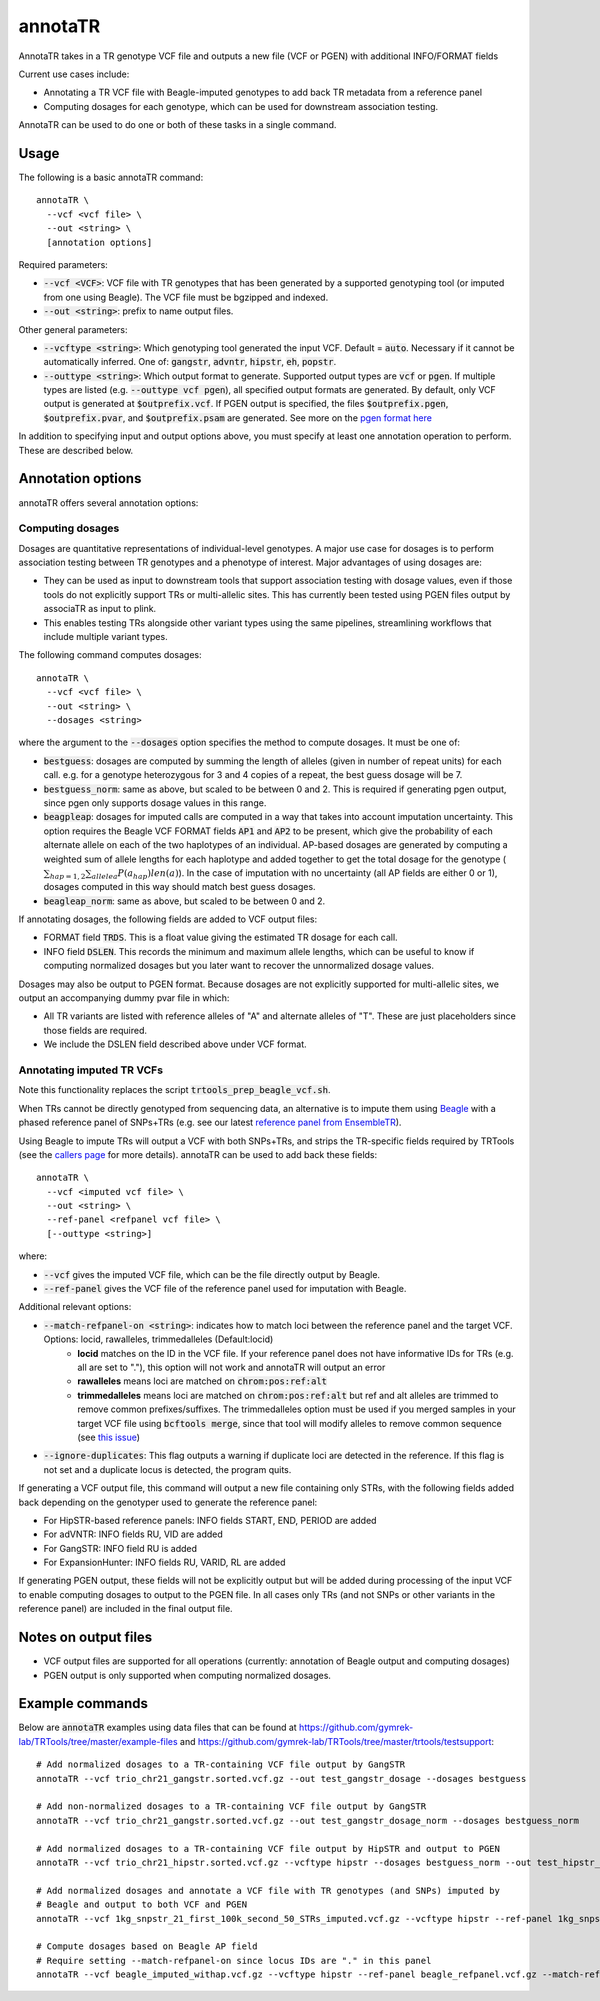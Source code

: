 .. overview_directive
.. |annotaTR overview| replace:: AnnotaTR takes in a TR genotype VCF file and outputs a new file (VCF or PGEN) with additional INFO/FORMAT fields
.. overview_directive_done


annotaTR
========

|annotaTR overview|

Current use cases include:

* Annotating a TR VCF file with Beagle-imputed genotypes to add back TR metadata from a reference panel
* Computing dosages for each genotype, which can be used for downstream association testing.

AnnotaTR can be used to do one or both of these tasks in a single command.

Usage
-----
The following is a basic annotaTR command::

	annotaTR \
  	  --vcf <vcf file> \
  	  --out <string> \
  	  [annotation options]

Required parameters:

* :code:`--vcf <VCF>`: VCF file with TR genotypes that has been generated by a supported genotyping tool (or imputed from one using Beagle). The VCF file must be bgzipped and indexed.
* :code:`--out <string>`: prefix to name output files.

Other general parameters:

* :code:`--vcftype <string>`: Which genotyping tool generated the input VCF. Default = :code:`auto`. Necessary if it cannot be automatically inferred. One of: :code:`gangstr`, :code:`advntr`, :code:`hipstr`, :code:`eh`, :code:`popstr`.
* :code:`--outtype <string>`: Which output format to generate. Supported output types are :code:`vcf` or :code:`pgen`. If multiple types are listed (e.g. :code:`--outtype vcf pgen`), all specified output formats are generated. By default, only VCF output is generated at :code:`$outprefix.vcf`. If PGEN output is specified, the files :code:`$outprefix.pgen`, :code:`$outprefix.pvar`, and :code:`$outprefix.psam` are generated. See more on the `pgen format here <https://www.cog-genomics.org/plink/2.0/formats#pgen>`_

In addition to specifying input and output options above, you must specify at least one annotation operation to perform. These are described below.

Annotation options
------------------

annotaTR offers several annotation options:

Computing dosages
^^^^^^^^^^^^^^^^^

Dosages are quantitative representations of individual-level genotypes. A major use case for dosages is to perform association testing between TR genotypes and a phenotype of interest. Major advantages of using dosages are:

* They can be used as input to downstream tools that support association testing with dosage values, even if those tools do not explicitly support TRs or multi-allelic sites. This has currently been tested using PGEN files output by associaTR as input to plink.
* This enables testing TRs alongside other variant types using the same pipelines, streamlining workflows that include multiple variant types.

The following command computes dosages::

	annotaTR \
  	  --vcf <vcf file> \
  	  --out <string> \
  	  --dosages <string>

where the argument to the :code:`--dosages` option specifies the method to compute dosages. It must be one of: 

* :code:`bestguess`: dosages are computed by summing the length of alleles (given in number of repeat units) for each call. e.g. for a genotype heterozygous for 3 and 4 copies of a repeat, the best guess dosage will be 7.
* :code:`bestguess_norm`: same as above, but scaled to be between 0 and 2. This is required if generating pgen output, since pgen only supports dosage values in this range.
* :code:`beagpleap`: dosages for imputed calls are computed in a way that takes into account imputation uncertainty. This option requires the Beagle VCF FORMAT fields :code:`AP1` and :code:`AP2` to be present, which give the probability of each alternate allele on each of the two haplotypes of an individual. AP-based dosages are generated by computing a weighted sum of allele lengths for each haplotype and added together to get the total dosage for the genotype (:math:`\sum_{hap=1,2} \sum_{allele a} P(a_{hap})len(a)`). In the case of imputation with no uncertainty (all AP fields are either 0 or 1), dosages computed in this way should match best guess dosages.
* :code:`beagleap_norm`: same as above, but scaled to be between 0 and 2.

If annotating dosages, the following fields are added to VCF output files:

* FORMAT field :code:`TRDS`. This is a float value giving the estimated TR dosage for each call.
* INFO field :code:`DSLEN`. This records the minimum and maximum allele lengths, which can be useful to know if computing normalized dosages but you later want to recover the unnormalized dosage values.

Dosages may also be output to PGEN format. Because dosages are not explicitly supported for multi-allelic sites, we output an accompanying dummy pvar file in which:

* All TR variants are listed with reference alleles of "A" and alternate alleles of "T". These are just placeholders since those fields are required.
* We include the DSLEN field described above under VCF format.

Annotating imputed TR VCFs
^^^^^^^^^^^^^^^^^^^^^^^^^^

Note this functionality replaces the script :code:`trtools_prep_beagle_vcf.sh`.

When TRs cannot be directly genotyped from sequencing data, an alternative is to impute them using `Beagle <https://faculty.washington.edu/browning/beagle/beagle.html>`_ with a phased reference panel of SNPs+TRs (e.g. see our latest `reference panel from EnsembleTR <https://github.com/gymrek-lab/ensembleTR>`_). 

Using Beagle to impute TRs will output a VCF with both SNPs+TRs, and strips the TR-specific fields required by TRTools (see the `callers page <https://trtools.readthedocs.io/en/stable/CALLERS.html>`_ for more details). annotaTR can be used to add back these fields::

	annotaTR \
  	  --vcf <imputed vcf file> \
  	  --out <string> \
  	  --ref-panel <refpanel vcf file> \
  	  [--outtype <string>]

where:

* :code:`--vcf` gives the imputed VCF file, which can be the file directly output by Beagle.
* :code:`--ref-panel` gives the VCF file of the reference panel used for imputation with Beagle.

Additional relevant options:

* :code:`--match-refpanel-on <string>`: indicates how to match loci between the reference panel and the target VCF. Options: locid, rawalleles, trimmedalleles (Default:locid)
    * **locid** matches on the ID in the VCF file. If your reference panel does not have informative IDs for TRs (e.g. all are set to "."), this option will not work and annotaTR will output an error
    * **rawalleles** means loci are matched on :code:`chrom:pos:ref:alt`
    * **trimmedalleles** means loci are matched on :code:`chrom:pos:ref:alt` but ref and alt alleles are trimmed to remove common prefixes/suffixes. The trimmedalleles option must be used if you merged samples in your target VCF file using :code:`bcftools merge`, since that tool will modify alleles to remove common sequence (see `this issue <https://github.com/samtools/bcftools/issues/726>`_)
* :code:`--ignore-duplicates`: This flag outputs a warning if duplicate loci are detected in the reference. If this flag is not set and a duplicate locus is detected, the program quits.

If generating a VCF output file, this command will output a new file containing only STRs, with the following fields added back depending on the genotyper used to generate the reference panel:

* For HipSTR-based reference panels: INFO fields START, END, PERIOD are added
* For adVNTR: INFO fields RU, VID are added
* For GangSTR: INFO field RU is added
* For ExpansionHunter: INFO fields RU, VARID, RL are added

If generating PGEN output, these fields will not be explicitly output but will be added during processing of the input VCF to enable computing dosages to output to the PGEN file. In all cases only TRs (and not SNPs or other variants in the reference panel) are included in the final output file.

Notes on output files
---------------------

* VCF output files are supported for all operations (currently: annotation of Beagle output and computing dosages)
* PGEN output is only supported when computing normalized dosages. 


Example commands
----------------

Below are :code:`annotaTR` examples using data files that can be found at https://github.com/gymrek-lab/TRTools/tree/master/example-files and https://github.com/gymrek-lab/TRTools/tree/master/trtools/testsupport::

	# Add normalized dosages to a TR-containing VCF file output by GangSTR
	annotaTR --vcf trio_chr21_gangstr.sorted.vcf.gz --out test_gangstr_dosage --dosages bestguess

	# Add non-normalized dosages to a TR-containing VCF file output by GangSTR
	annotaTR --vcf trio_chr21_gangstr.sorted.vcf.gz --out test_gangstr_dosage_norm --dosages bestguess_norm

	# Add normalized dosages to a TR-containing VCF file output by HipSTR and output to PGEN
	annotaTR --vcf trio_chr21_hipstr.sorted.vcf.gz --vcftype hipstr --dosages bestguess_norm --out test_hipstr_dosage --outtype pgen

	# Add normalized dosages and annotate a VCF file with TR genotypes (and SNPs) imputed by 
	# Beagle and output to both VCF and PGEN
	annotaTR --vcf 1kg_snpstr_21_first_100k_second_50_STRs_imputed.vcf.gz --vcftype hipstr --ref-panel 1kg_snpstr_21_first_100k_first_50_annotated.vcf.gz --outtype vcf pgen --dosages bestguess_norm --out test_beagle 

	# Compute dosages based on Beagle AP field
	# Require setting --match-refpanel-on since locus IDs are "." in this panel
	annotaTR --vcf beagle_imputed_withap.vcf.gz --vcftype hipstr --ref-panel beagle_refpanel.vcf.gz --match-refpanel-on trimmedalleles --dosages beagleap --out test_beagleap